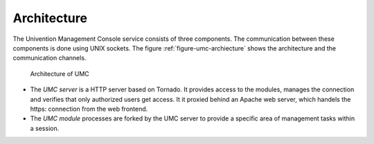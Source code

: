 ============
Architecture
============

The Univention Management Console service consists of three
components. The communication between these components is done
using UNIX sockets. The figure :ref:`figure-umc-archiecture` shows the
architecture and the communication channels.

.. _figure-umc-archiecture:

.. figure:: umc-architecture.svg

	Architecture of UMC

* The *UMC server* is a HTTP server based on Tornado. It provides access to the
  modules, manages the connection and verifies that only authorized
  users get access. It it proxied behind an Apache web server,
  which handels the https: connection from the web frontend.

* The *UMC module* processes are forked by the UMC server to provide
  a specific area of management tasks within a session.
